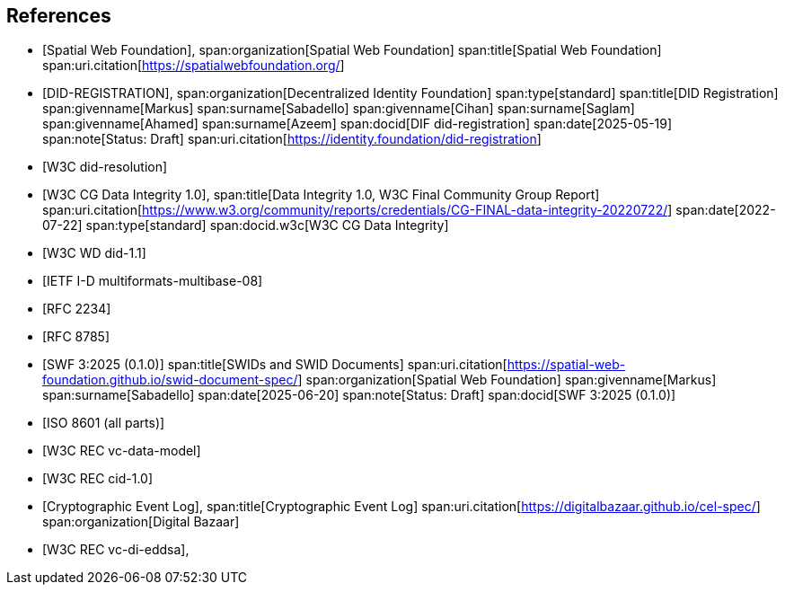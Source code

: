 
[bibliography]
== References

* [[[SWF,Spatial Web Foundation]]],
span:organization[Spatial Web Foundation]
span:title[Spatial Web Foundation]
span:uri.citation[https://spatialwebfoundation.org/]

* [[[DID-REGISTRATION,DID-REGISTRATION]]],
span:organization[Decentralized Identity Foundation]
span:type[standard]
span:title[DID Registration]
span:givenname[Markus] span:surname[Sabadello]
span:givenname[Cihan] span:surname[Saglam]
span:givenname[Ahamed] span:surname[Azeem]
span:docid[DIF did-registration]
span:date[2025-05-19]
span:note[Status: Draft]
span:uri.citation[https://identity.foundation/did-registration]

* [[[DID-RESOLUTION,W3C did-resolution]]]

* [[[w3c-di,W3C CG Data Integrity 1.0]]],
span:title[Data Integrity 1.0, W3C Final Community Group Report]
span:uri.citation[https://www.w3.org/community/reports/credentials/CG-FINAL-data-integrity-20220722/]
span:date[2022-07-22]
span:type[standard]
span:docid.w3c[W3C CG Data Integrity]

* [[[DID-11,W3C WD did-1.1]]]

* [[[MULTIFORMATS,IETF I-D multiformats-multibase-08]]]

* [[[RFC2234,RFC 2234]]]

* [[[RFC8785,RFC 8785]]]

* [[[SWIDS-AND-SWID-DOCUMENTS,SWF 3:2025 (0.1.0)]]]
span:title[SWIDs and SWID Documents]
span:uri.citation[https://spatial-web-foundation.github.io/swid-document-spec/]
span:organization[Spatial Web Foundation]
span:givenname[Markus] span:surname[Sabadello]
span:date[2025-06-20]
span:note[Status: Draft]
span:docid[SWF 3:2025 (0.1.0)]

* [[[ISO8601,ISO 8601 (all parts)]]]

* [[[w3c_vc-data-model-20,W3C REC vc-data-model]]]

* [[[w3c_cid-10,W3C REC cid-1.0]]]

* [[[cel-spec,Cryptographic Event Log]]],
span:title[Cryptographic Event Log]
span:uri.citation[https://digitalbazaar.github.io/cel-spec/]
span:organization[Digital Bazaar]

* [[[vc-di-eddsa-v1.0,W3C REC vc-di-eddsa]]],
